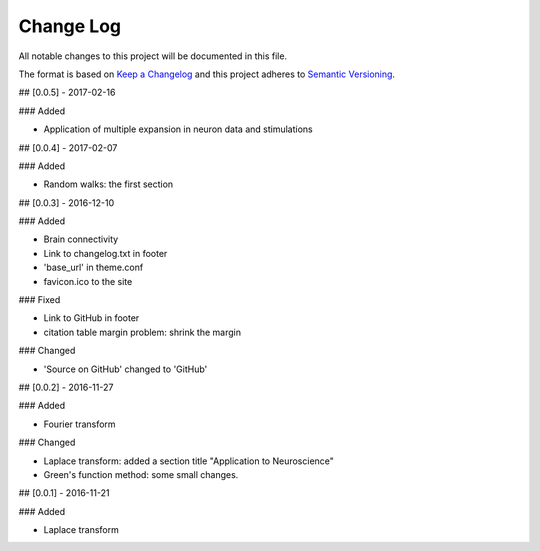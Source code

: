 Change Log
==============

All notable changes to this project will be documented in this file.

The format is based on `Keep a Changelog <http://keepachangelog.com/>`_
and this project adheres to `Semantic Versioning <http://semver.org/>`_.

## [0.0.5] - 2017-02-16

### Added

- Application of multiple expansion in neuron data and stimulations

## [0.0.4] - 2017-02-07

### Added

- Random walks: the first section

## [0.0.3] - 2016-12-10

### Added

- Brain connectivity
- Link to changelog.txt in footer
- 'base_url' in theme.conf
- favicon.ico to the site

### Fixed

- Link to GitHub in footer
- citation table margin problem: shrink the margin

### Changed

- 'Source on GitHub' changed to 'GitHub'

## [0.0.2] - 2016-11-27

### Added

- Fourier transform

### Changed

- Laplace transform: added a section title "Application to Neuroscience"
- Green's function method: some small changes.


## [0.0.1] - 2016-11-21

### Added

- Laplace transform
